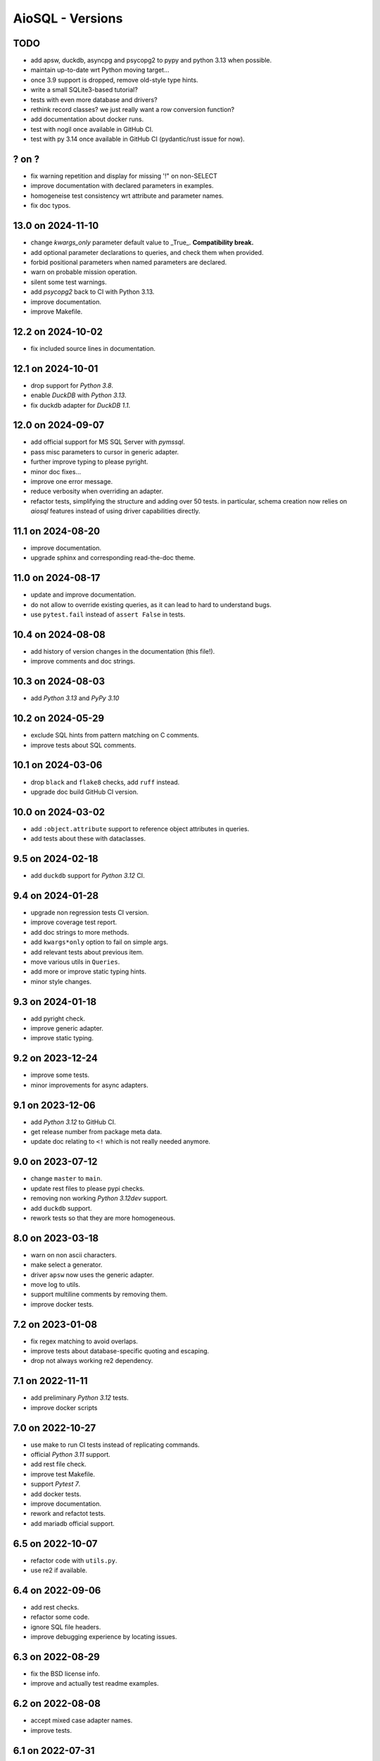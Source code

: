 AioSQL - Versions
=================

TODO
----

- add apsw, duckdb, asyncpg and psycopg2 to pypy and python 3.13 when possible.
- maintain up-to-date wrt Python moving target…
- once 3.9 support is dropped, remove old-style type hints.
- write a small SQLite3-based tutorial?
- tests with even more database and drivers?
- rethink record classes? we just really want a row conversion function?
- add documentation about docker runs.
- test with nogil once available in GitHub CI.
- test with py 3.14 once available in GitHub CI (pydantic/rust issue for now).

? on ?
------

- fix warning repetition and display for missing '!" on non-SELECT
- improve documentation with declared parameters in examples.
- homogeneise test consistency wrt attribute and parameter names.
- fix doc typos.

13.0 on 2024-11-10
------------------

- change `kwargs_only` parameter default value to _True_. **Compatibility break.**
- add optional parameter declarations to queries, and check them when provided.
- forbid positional parameters when named parameters are declared.
- warn on probable mission operation.
- silent some test warnings.
- add *psycopg2* back to CI with Python 3.13.
- improve documentation.
- improve Makefile.

12.2 on 2024-10-02
------------------

- fix included source lines in documentation.

12.1 on 2024-10-01
------------------

- drop support for *Python 3.8*.
- enable *DuckDB* with *Python 3.13*.
- fix duckdb adapter for *DuckDB 1.1*.

12.0 on 2024-09-07
------------------

- add official support for MS SQL Server with `pymssql`.
- pass misc parameters to cursor in generic adapter.
- further improve typing to please pyright.
- minor doc fixes…
- improve one error message.
- reduce verbosity when overriding an adapter.
- refactor tests, simplifying the structure and adding over 50 tests.
  in particular, schema creation now relies on *aiosql* features
  instead of using driver capabilities directly.

11.1 on 2024-08-20
------------------

- improve documentation.
- upgrade sphinx and corresponding read-the-doc theme.

11.0 on 2024-08-17
------------------

- update and improve documentation.
- do not allow to override existing queries, as it can lead to hard to
  understand bugs.
- use ``pytest.fail`` instead of ``assert False`` in tests.

10.4 on 2024-08-08
------------------

- add history of version changes in the documentation (this file!).
- improve comments and doc strings.

10.3 on 2024-08-03
------------------

- add *Python 3.13* and *PyPy 3.10*

10.2 on 2024-05-29
------------------

- exclude SQL hints from pattern matching on C comments.
- improve tests about SQL comments.

10.1 on 2024-03-06
------------------

- drop ``black`` and ``flake8`` checks, add ``ruff`` instead.
- upgrade doc build GitHub CI version.

10.0 on 2024-03-02
------------------

- add ``:object.attribute`` support to reference object attributes in queries.
- add tests about these with dataclasses.

9.5 on 2024-02-18
-----------------

- add ``duckdb`` support for *Python 3.12* CI.

9.4 on 2024-01-28
-----------------

- upgrade non regression tests CI version.
- improve coverage test report.
- add doc strings to more methods.
- add ``kwargs*only`` option to fail on simple args.
- add relevant tests about previous item.
- move various utils in ``Queries``.
- add more or improve static typing hints.
- minor style changes.

9.3 on 2024-01-18
-----------------

- add pyright check.
- improve generic adapter.
- improve static typing.

9.2 on 2023-12-24
-----------------

- improve some tests.
- minor improvements for async adapters.

9.1 on 2023-12-06
-----------------

- add *Python 3.12* to GitHub CI.
- get release number from package meta data.
- update doc relating to ``<!`` which is not really needed anymore.

9.0 on 2023-07-12
-----------------

- change ``master`` to ``main``.
- update rest files to please pypi checks.
- removing non working *Python 3.12dev* support.
- add ``duckdb`` support.
- rework tests so that they are more homogeneous.

8.0 on 2023-03-18
-----------------

- warn on non ascii characters.
- make select a generator.
- driver ``apsw`` now uses the generic adapter.
- move log to utils.
- support multiline comments by removing them.
- improve docker tests.

7.2 on 2023-01-08
-----------------

- fix regex matching to avoid overlaps.
- improve tests about database-specific quoting and escaping.
- drop not always working re2 dependency.

7.1 on 2022-11-11
-----------------

- add preliminary *Python 3.12* tests.
- improve docker scripts

7.0 on 2022-10-27
-----------------

- use make to run CI tests instead of replicating commands.
- official *Python 3.11* support.
- add rest file check.
- improve test Makefile.
- support *Pytest 7*.
- add docker tests.
- improve documentation.
- rework and refactot tests.
- add mariadb official support.

6.5 on 2022-10-07
-----------------

- refactor code with ``utils.py``.
- use re2 if available.

6.4 on 2022-09-06
-----------------

- add rest checks.
- refactor some code.
- ignore SQL file headers.
- improve debugging experience by locating issues.

6.3 on 2022-08-29
-----------------

- fix the BSD license info.
- improve and actually test readme examples.

6.2 on 2022-08-08
-----------------

- accept mixed case adapter names.
- improve tests.

6.1 on 2022-07-31
-----------------

- add *Python 3.11* preliminary tests.
- upgrade GitHub CI action versions.
- rename pg adapter as pyformat adapter.

6.0 on 2022-07-29
-----------------

- improve makefile resilience.
- add workaround adapter for MySQL.
- use re2 if available.
- simplify requirements, a library should not care too much about versions!
- improve documentation editing.
- add plenty badges to have plenty colors when displaying the readme.
- improve ``pyproject.toml`` file.
- improve tests.
- add ``pygresql`` driver support.

5.0 on 2022-07-23
-----------------

- add flake8 linting to GitHub CI.
- improve makefile.
- use plain methods instead of static methods.
- add ``pg8000`` driver support.

4.0 on 2022-07-10
-----------------

- simplify version numbering to 2 digit.
- add *Python 3.10* support.
- add convenient makefile.
- refactor adapters.
- add ``apsw`` driver support.
- add MySQL support with several drivers.
- test names with dash (``-``).
- refactor and improve tests to reduce code duplications.

3.4.1 on 2022-01-30
-------------------

- use a set of names to simplify code.
- fix some typos.
- add more tests.

3.4.0 on 2021-12-24
-------------------

- use inspect to extract function signature.
- add more tests.

3.3.1 on 2021-07-24
-------------------

- add doc link to setup file.

3.3.0 on 2021-07-23
-------------------

- add package build script.
- add TODO in comments.
- add more tests.
- add relative directory path to query name.

3.2.1 on 2021-07-18
-------------------

- add doc generation script.
- drop travis, add GitHub CI.
- simplify code.
- refactor documentation.
- change build to basic setup.
- add ``setup.cfg`` file.

3.2.0 on 2020-09-26
-------------------

- add selecting a value (``$``) and associated tests.

3.1.3 on 2020-09-26
-------------------

- fix type hints.
- improve testing with Postgres.

3.1.2 on 2020-08-11
-------------------

- add ``mypy`` check.
- add more type and ignore hints.

3.1.1 on 2020-08-09
-------------------

- improve travis CI.
- improve and cleanup documentation for mkdocs instead of sphinx.
- add tests about trailing spaces.

3.1.0 on 2020-07-08
-------------------

- test with *Postgres 12* and *Python 3.6* to *3.8*.
- add loading tests.

3.0.0 on 2019-08-26
-------------------

- add support for ``record_class``.
- improve documentation.
- add some typing.
- add selecting just one row (``^``).
- add tests.
- add some code documentation.
- code refactoring.
- remove explicit ``register_driver_adapter`` and accept any factory instead.
- improve doc examples.
- drop tox support.

2.0.3 on 2018-12-10
-------------------

- fix async adapter issues.

2.0.2 on 2018-12-08
-------------------

- minor code cleanup.

2.0.1 on 2018-12-08
-------------------

- drop link to unmaintained anosql project.
- improve documentation.

2.0.0 on 2018-12-07
-------------------

- adaptater refactoring, including breaking changes.
- add ``_cursor`` variants for full control.
- remove some stuff
